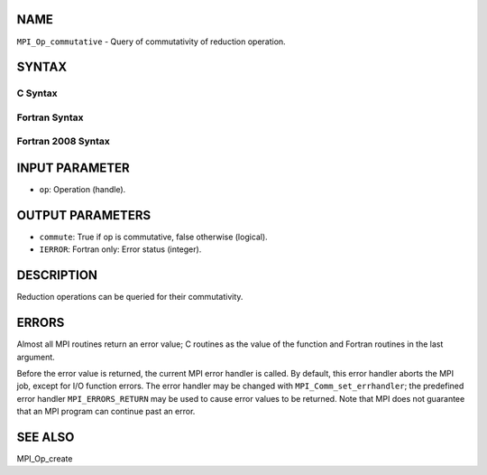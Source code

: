 NAME
----

``MPI_Op_commutative`` - Query of commutativity of reduction operation.

SYNTAX
------

C Syntax
~~~~~~~~

.. code-block:: c
   :linenos:

   #include <mpi.h>
   int MPI_Op_commutative(MPI_Op op, int *commute)

Fortran Syntax
~~~~~~~~~~~~~~

.. code-block:: fortran
   :linenos:

   USE MPI
   ! or the older form: INCLUDE 'mpif.h'
   MPI_OP_COMMUTATIVE(OP, COMMUTE, IERROR)
   	LOGICAL	COMMUTE
   	INTEGER	OP, IERROR

Fortran 2008 Syntax
~~~~~~~~~~~~~~~~~~~

.. code-block:: fortran
   :linenos:

   USE mpi_f08
   MPI_Op_commutative(op, commute, ierror)
   	TYPE(MPI_Op), INTENT(IN) :: op
   	INTEGER, INTENT(OUT) :: commute
   	INTEGER, OPTIONAL, INTENT(OUT) :: ierror

INPUT PARAMETER
---------------

* ``op``: Operation (handle).

OUTPUT PARAMETERS
-----------------

* ``commute``: True if op is commutative, false otherwise (logical).

* ``IERROR``: Fortran only: Error status (integer).

DESCRIPTION
-----------

Reduction operations can be queried for their commutativity.

ERRORS
------

Almost all MPI routines return an error value; C routines as the value
of the function and Fortran routines in the last argument.

Before the error value is returned, the current MPI error handler is
called. By default, this error handler aborts the MPI job, except for
I/O function errors. The error handler may be changed with
``MPI_Comm_set_errhandler``; the predefined error handler ``MPI_ERRORS_RETURN``
may be used to cause error values to be returned. Note that MPI does not
guarantee that an MPI program can continue past an error.

SEE ALSO
--------

MPI_Op_create
